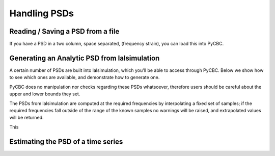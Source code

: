 ###################################################
Handling PSDs
###################################################

=====================================
Reading / Saving a PSD from a file
=====================================

If you have a PSD in a two column, space separated, (frequency strain), you can
load this into PyCBC.

.. plot:: ../examples/psd/read.py
   :include-source:

.. _Analytic PSDs from lalsimulation:

==============================================
Generating an Analytic PSD from lalsimulation
==============================================

A certain number of PSDs are built into lalsimulation, which you'll be able
to access through PyCBC. Below we show how to see which ones are available, 
and demonstrate how to generate one.

.. plot:: ../examples/psd/analytic.py
   :include-source:

PyCBC does no manipulation nor checks regarding these PSDs whatsoever, 
therefore users should be careful about the upper and lower bounds they set.

The PSDs from lalsimulation are computed at the required frequencies by
interpolating a fixed set of samples; if the required frequencies fall
outside of the range of the known samples no warnings will be raised,
and extrapolated values will be returned.

This 

====================================
Estimating the PSD of a time series
====================================

.. plot:: ../examples/psd/estimate.py
   :include-source:

